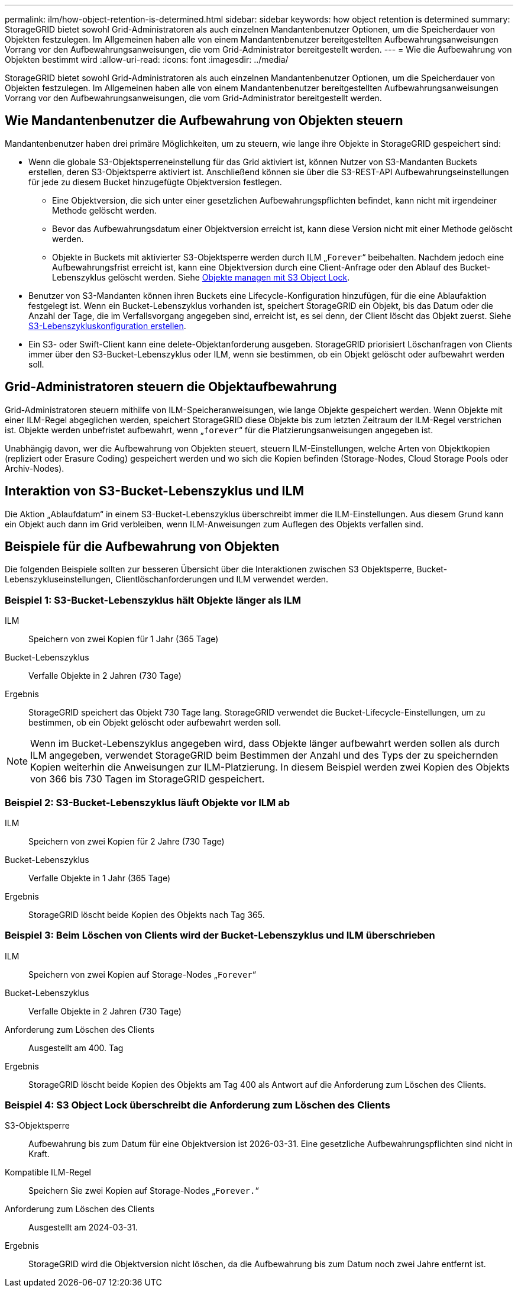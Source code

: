 ---
permalink: ilm/how-object-retention-is-determined.html 
sidebar: sidebar 
keywords: how object retention is determined 
summary: StorageGRID bietet sowohl Grid-Administratoren als auch einzelnen Mandantenbenutzer Optionen, um die Speicherdauer von Objekten festzulegen. Im Allgemeinen haben alle von einem Mandantenbenutzer bereitgestellten Aufbewahrungsanweisungen Vorrang vor den Aufbewahrungsanweisungen, die vom Grid-Administrator bereitgestellt werden. 
---
= Wie die Aufbewahrung von Objekten bestimmt wird
:allow-uri-read: 
:icons: font
:imagesdir: ../media/


[role="lead"]
StorageGRID bietet sowohl Grid-Administratoren als auch einzelnen Mandantenbenutzer Optionen, um die Speicherdauer von Objekten festzulegen. Im Allgemeinen haben alle von einem Mandantenbenutzer bereitgestellten Aufbewahrungsanweisungen Vorrang vor den Aufbewahrungsanweisungen, die vom Grid-Administrator bereitgestellt werden.



== Wie Mandantenbenutzer die Aufbewahrung von Objekten steuern

Mandantenbenutzer haben drei primäre Möglichkeiten, um zu steuern, wie lange ihre Objekte in StorageGRID gespeichert sind:

* Wenn die globale S3-Objektsperreneinstellung für das Grid aktiviert ist, können Nutzer von S3-Mandanten Buckets erstellen, deren S3-Objektsperre aktiviert ist. Anschließend können sie über die S3-REST-API Aufbewahrungseinstellungen für jede zu diesem Bucket hinzugefügte Objektversion festlegen.
+
** Eine Objektversion, die sich unter einer gesetzlichen Aufbewahrungspflichten befindet, kann nicht mit irgendeiner Methode gelöscht werden.
** Bevor das Aufbewahrungsdatum einer Objektversion erreicht ist, kann diese Version nicht mit einer Methode gelöscht werden.
** Objekte in Buckets mit aktivierter S3-Objektsperre werden durch ILM „`Forever`“ beibehalten. Nachdem jedoch eine Aufbewahrungsfrist erreicht ist, kann eine Objektversion durch eine Client-Anfrage oder den Ablauf des Bucket-Lebenszyklus gelöscht werden. Siehe xref:managing-objects-with-s3-object-lock.adoc[Objekte managen mit S3 Object Lock].


* Benutzer von S3-Mandanten können ihren Buckets eine Lifecycle-Konfiguration hinzufügen, für die eine Ablaufaktion festgelegt ist. Wenn ein Bucket-Lebenszyklus vorhanden ist, speichert StorageGRID ein Objekt, bis das Datum oder die Anzahl der Tage, die im Verfallsvorgang angegeben sind, erreicht ist, es sei denn, der Client löscht das Objekt zuerst. Siehe xref:../s3/create-s3-lifecycle-configuration.adoc[S3-Lebenszykluskonfiguration erstellen].
* Ein S3- oder Swift-Client kann eine delete-Objektanforderung ausgeben. StorageGRID priorisiert Löschanfragen von Clients immer über den S3-Bucket-Lebenszyklus oder ILM, wenn sie bestimmen, ob ein Objekt gelöscht oder aufbewahrt werden soll.




== Grid-Administratoren steuern die Objektaufbewahrung

Grid-Administratoren steuern mithilfe von ILM-Speicheranweisungen, wie lange Objekte gespeichert werden. Wenn Objekte mit einer ILM-Regel abgeglichen werden, speichert StorageGRID diese Objekte bis zum letzten Zeitraum der ILM-Regel verstrichen ist. Objekte werden unbefristet aufbewahrt, wenn „`forever`“ für die Platzierungsanweisungen angegeben ist.

Unabhängig davon, wer die Aufbewahrung von Objekten steuert, steuern ILM-Einstellungen, welche Arten von Objektkopien (repliziert oder Erasure Coding) gespeichert werden und wo sich die Kopien befinden (Storage-Nodes, Cloud Storage Pools oder Archiv-Nodes).



== Interaktion von S3-Bucket-Lebenszyklus und ILM

Die Aktion „Ablaufdatum“ in einem S3-Bucket-Lebenszyklus überschreibt immer die ILM-Einstellungen. Aus diesem Grund kann ein Objekt auch dann im Grid verbleiben, wenn ILM-Anweisungen zum Auflegen des Objekts verfallen sind.



== Beispiele für die Aufbewahrung von Objekten

Die folgenden Beispiele sollten zur besseren Übersicht über die Interaktionen zwischen S3 Objektsperre, Bucket-Lebenszykluseinstellungen, Clientlöschanforderungen und ILM verwendet werden.



=== Beispiel 1: S3-Bucket-Lebenszyklus hält Objekte länger als ILM

ILM:: Speichern von zwei Kopien für 1 Jahr (365 Tage)
Bucket-Lebenszyklus:: Verfalle Objekte in 2 Jahren (730 Tage)
Ergebnis:: StorageGRID speichert das Objekt 730 Tage lang. StorageGRID verwendet die Bucket-Lifecycle-Einstellungen, um zu bestimmen, ob ein Objekt gelöscht oder aufbewahrt werden soll.



NOTE: Wenn im Bucket-Lebenszyklus angegeben wird, dass Objekte länger aufbewahrt werden sollen als durch ILM angegeben, verwendet StorageGRID beim Bestimmen der Anzahl und des Typs der zu speichernden Kopien weiterhin die Anweisungen zur ILM-Platzierung. In diesem Beispiel werden zwei Kopien des Objekts von 366 bis 730 Tagen im StorageGRID gespeichert.



=== Beispiel 2: S3-Bucket-Lebenszyklus läuft Objekte vor ILM ab

ILM:: Speichern von zwei Kopien für 2 Jahre (730 Tage)
Bucket-Lebenszyklus:: Verfalle Objekte in 1 Jahr (365 Tage)
Ergebnis:: StorageGRID löscht beide Kopien des Objekts nach Tag 365.




=== Beispiel 3: Beim Löschen von Clients wird der Bucket-Lebenszyklus und ILM überschrieben

ILM:: Speichern von zwei Kopien auf Storage-Nodes „`Forever`“
Bucket-Lebenszyklus:: Verfalle Objekte in 2 Jahren (730 Tage)
Anforderung zum Löschen des Clients:: Ausgestellt am 400. Tag
Ergebnis:: StorageGRID löscht beide Kopien des Objekts am Tag 400 als Antwort auf die Anforderung zum Löschen des Clients.




=== Beispiel 4: S3 Object Lock überschreibt die Anforderung zum Löschen des Clients

S3-Objektsperre:: Aufbewahrung bis zum Datum für eine Objektversion ist 2026-03-31. Eine gesetzliche Aufbewahrungspflichten sind nicht in Kraft.
Kompatible ILM-Regel:: Speichern Sie zwei Kopien auf Storage-Nodes „`Forever.`“
Anforderung zum Löschen des Clients:: Ausgestellt am 2024-03-31.
Ergebnis:: StorageGRID wird die Objektversion nicht löschen, da die Aufbewahrung bis zum Datum noch zwei Jahre entfernt ist.

